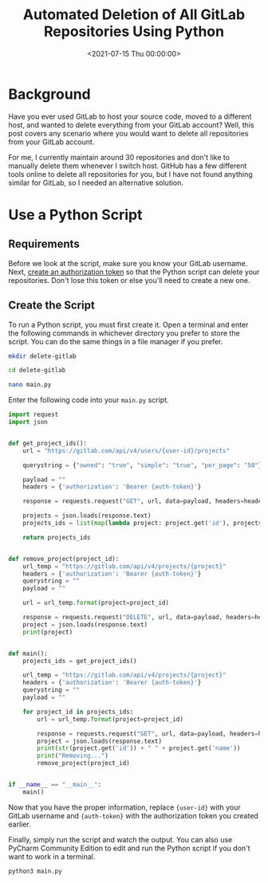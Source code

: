 #+date:        <2021-07-15 Thu 00:00:00>
#+title:       Automated Deletion of All GitLab Repositories Using Python
#+description: Stepwise instructions for executing a Python script to delete all repositories associated with a GitLab account. Includes authentication and error handling procedures.
#+slug:        delete-gitlab-repos
#+filetags:    :gitlab:python:script:

* Background

Have you ever used GitLab to host your source code, moved to a different
host, and wanted to delete everything from your GitLab account? Well,
this post covers any scenario where you would want to delete all
repositories from your GitLab account.

For me, I currently maintain around 30 repositories and don't like to
manually delete them whenever I switch host. GitHub has a few different
tools online to delete all repositories for you, but I have not found
anything similar for GitLab, so I needed an alternative solution.

* Use a Python Script

** Requirements

Before we look at the script, make sure you know your GitLab username.
Next, [[https://gitlab.com/-/profile/personal_access_tokens][create an
authorization token]] so that the Python script can delete your
repositories. Don't lose this token or else you'll need to create a new
one.

** Create the Script

To run a Python script, you must first create it. Open a terminal and
enter the following commands in whichever directory you prefer to store
the script. You can do the same things in a file manager if you prefer.

#+begin_src sh
mkdir delete-gitlab
#+end_src

#+begin_src sh
cd delete-gitlab
#+end_src

#+begin_src sh
nano main.py
#+end_src

Enter the following code into your =main.py= script.

#+begin_src python
import request
import json


def get_project_ids():
    url = "https://gitlab.com/api/v4/users/{user-id}/projects"

    querystring = {"owned": "true", "simple": "true", "per_page": "50"}

    payload = ""
    headers = {'authorization': 'Bearer {auth-token}'}

    response = requests.request("GET", url, data=payload, headers=headers, params=querystring)

    projects = json.loads(response.text)
    projects_ids = list(map(lambda project: project.get('id'), projects))

    return projects_ids


def remove_project(project_id):
    url_temp = "https://gitlab.com/api/v4/projects/{project}"
    headers = {'authorization': 'Bearer {auth-token}'}
    querystring = ""
    payload = ""

    url = url_temp.format(project=project_id)

    response = requests.request("DELETE", url, data=payload, headers=headers, params=querystring)
    project = json.loads(response.text)
    print(project)


def main():
    projects_ids = get_project_ids()

    url_temp = "https://gitlab.com/api/v4/projects/{project}"
    headers = {'authorization': 'Bearer {auth-token}'}
    querystring = ""
    payload = ""

    for project_id in projects_ids:
        url = url_temp.format(project=project_id)

        response = requests.request("GET", url, data=payload, headers=headers, params=querystring)
        project = json.loads(response.text)
        print(str(project.get('id')) + " " + project.get('name'))
        print("Removing...")
        remove_project(project_id)


if __name__ == "__main__":
    main()
#+end_src

Now that you have the proper information, replace ={user-id}= with your
GitLab username and ={auth-token}= with the authorization token you
created earlier.

Finally, simply run the script and watch the output. You can also use
PyCharm Community Edition to edit and run the Python script if you don't
want to work in a terminal.

#+begin_src sh
python3 main.py
#+end_src
